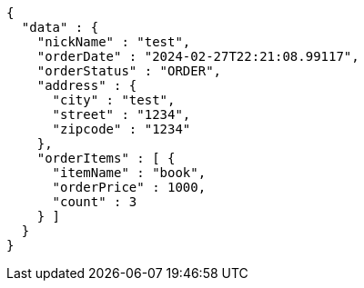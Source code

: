 [source,json,options="nowrap"]
----
{
  "data" : {
    "nickName" : "test",
    "orderDate" : "2024-02-27T22:21:08.99117",
    "orderStatus" : "ORDER",
    "address" : {
      "city" : "test",
      "street" : "1234",
      "zipcode" : "1234"
    },
    "orderItems" : [ {
      "itemName" : "book",
      "orderPrice" : 1000,
      "count" : 3
    } ]
  }
}
----